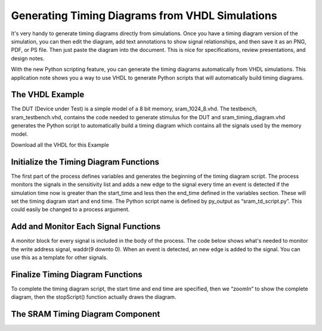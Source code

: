

Generating Timing Diagrams from VHDL Simulations
================================================

It's very handy to generate timing diagrams directly from simulations. Once you have a timing diagram version of the simulation, you can then edit the diagram, add text annotations to show signal relationships, and then save it as an PNG, PDF, or PS file. Then just paste the diagram into the document. This is nice for specifications, review presentations, and design notes.

With the new Python scripting feature, you can generate the timing diagrams automatically from VHDL simulations. This application note shows you a way to use VHDL to generate Python scripts that will automatically build timing diagrams.

The VHDL Example
----------------

The DUT (Device under Test) is a simple model of a 8 bit memory, sram_1024_8.vhd. The testbench, sram_testbench.vhd, contains the code needed to generate stimulus for the DUT and sram_timing_diagram.vhd generates the Python script to automatically build a timing diagram which contains all the signals used by the memory model.

Download all the VHDL for this Example

Initialize the Timing Diagram Functions
---------------------------------------

The first part of the process defines variables and generates the beginning of the timing diagram script. The process monitors the signals in the sensitivity list and adds a new edge to the signal every time an event is detected if the simulation time now is greater than the start_time and less then the end_time defined in the variables section. These will set the timing diagram start and end time. The Python script name is defined by py_output as “sram_td_script.py”. This could easily be changed to a process argument.

.. code-block:: vhdl
   :linenos:

   -- initialize the TimingAnalyzer application if use Jython
   --print(py_output, "execfile('./start_app.py')");
   --print(py_output, "");
   print(py_output, "if 'new.tim' != taApp.getFileName():");
   print(py_output, "    taApp.fileNew('TimingDiagram')");
   print(py_output, "td = taApp.getTimingDiagram()");
   print(py_output, "td.startScript()");
 
Add and Monitor Each Signal Functions
-------------------------------------

A monitor block for every signal is included in the body of the process. The code below shows what's needed to monitor the write address signal, waddr(9 downto 0). When an event is detected, an new edge is added to the signal. You can use this as a template for other signals.

.. code-block:: vhdl
   :linenos:

   if (waddr'event) then
     if (waddr_first = '0') then
       print(py_output, "waddr = td.addDigitalBus(" & "'waddr[9:0]'" & 
                        ",'" & hstr(waddr) & "','Hex')");
       waddr_first <= '1';
     else
       print(py_output, "td.addEdge(" & "waddr" & "," & integer'image(time_now) &
                                    ".0e-9" & ",'" & hstr(waddr) & "')");
     end if;
   end if; 
 
Finalize Timing Diagram Functions
---------------------------------

To complete the timing diagram script, the start time and end time are specified, then we “zoomIn” to show the complete diagram, then the stopScript() function actually draws the diagram.

.. code-block:: vhdl
   :linenos:

   elsif (now > end_time) then 
     if (finish = '0') then
        print(py_output, "td.setStartTime(" & integer'image(scaled_start_time) & ".0e-9)");
        print(py_output, "td.setEndTime(" & integer'image(scaled_end_time) & ".0e-9)");
        print(py_output, "td.zoomIn(" & integer'image(scaled_start_time) & ".0e-9," 
                                      & integer'image(scaled_end_time) & ".0e-9)");
        print(py_output, "td.stopScript()");
        finish <= '1';
     end if;
   end if;


The SRAM Timing Diagram Component
---------------------------------

 
.. code-block:: vhdl
   :linenos:

   library IEEE;
   use IEEE.std_logic_1164.all;
   use STD.textio.all;
   use work.txt_util.all;
    
    
   entity sram_timing_diagram is
     generic (
       start_time  : time := 0 ns;
       end_time    : time := 500 ns);
     port (
       clk50     : in std_logic;
       enable    : in std_logic;
       write     : in std_logic;
       waddr     : in std_logic_vector(9 downto 0);
       din       : in std_logic_vector(7 downto 0);
       read      : in std_logic;
       raddr     : in std_logic_vector(9 downto 0);
       dout      : in std_logic_vector(7 downto 0));
   end sram_timing_diagram;
    
   architecture sram_timing_diagram_rtl of sram_timing_diagram is
    
     signal start  : std_logic := '0';
     signal finish : std_logic := '0';
    
     signal enable_first   : std_logic := '0';
     signal write_first    : std_logic := '0';
     signal waddr_first    : std_logic := '0';
     signal read_first     : std_logic := '0';
     signal raddr_first    : std_logic := '0';
     signal clk50_first    : std_logic := '0';
     signal din_first      : std_logic := '0';
     signal dout_first     : std_logic := '0';
    
   begin
    
     build_timing_diagram : process(enable,write,waddr,read,raddr,clk50,din,dout)
       variable in_line            : line;
       variable out_line           : line;
       variable time_now           : integer;
       variable scaled_start_time  : integer;
       variable scaled_end_time    : integer;
       file py_output      : text open write_mode is "sram_td_script.py";
     begin
       if ( now >= start_time and now <= end_time) then
         if (start = '0') then
    
           -- initialize the TimingAnalyzer application if use Jython
           --print(py_output, "execfile('./start_app.py')");
           --print(py_output, "");
           print(py_output, "if 'new.tim' != taApp.getFileName():");
           print(py_output, "    taApp.fileNew('TimingDiagram')");
           print(py_output, "td = taApp.getTimingDiagram()");
           print(py_output, "td.startScript()");
    
           scaled_start_time   := (start_time / 1 ns);
           scaled_end_time     := (end_time / 1 ns);
           start <= '1';
         else
    
           time_now := ( now / 1 ns);
    
           if (clk50'event) then
             if (clk50_first = '0') then
               print(py_output, "clk50 = td.addDigitalSignal(" & "'clk50'" &  
                                ",'" & str(clk50) & "')");
               clk50_first <= '1';
             else
               print(py_output, "td.addEdge(" & "clk50" & "," & integer'image(time_now) & 
                                            ".0e-9" & ",'" & str(clk50) & "')");
             end if;
           end if; 
    
           if (enable'event) then
             if (enable_first = '0') then
               print(py_output, "enable = td.addDigitalSignal(" & "'enable'" & 
                                ",'" & str(enable) & "')");
               enable_first <= '1';
             else
               print(py_output, "td.addEdge(" & "enable" & "," & integer'image(time_now) &
                                ".0e-9" & ",'" & str(enable) & "')");
             end if;
           end if; 
    
           if (write'event) then
             if (write_first = '0') then
               print(py_output, "write = td.addDigitalSignal(" & "'write'" &  
                                ", '" & str(write) & "')");
               write_first <= '1';
             else
               print(py_output, "td.addEdge(" & "write" & "," & integer'image(time_now) &
                                ".0e-9" & ",'" & str(write) & "')");
             end if;
           end if; 
    
           if (waddr'event) then
             if (waddr_first = '0') then
               print(py_output, "waddr = td.addDigitalBus(" & "'waddr[9:0]'" & 
                                ", '" & hstr(waddr) & "','Hex')");
               waddr_first <= '1';
             else
               print(py_output, "td.addEdge(" & "waddr" & ", " & integer'image(time_now) &
                                ".0e-9" & ",'" & hstr(waddr) & "')");
             end if;
           end if; 
    
           if (din'event) then
             if (din_first = '0') then
               print(py_output, "din = td.addDigitalBus(" & "'din[7:0]'" & 
                                ", '" & hstr(din) & "','Hex')");
               din_first <= '1';
             else
               print(py_output, "td.addEdge(" & "din" & ", " & integer'image(time_now) &
                                ".0e-9" & ",'" & hstr(din) & "')");
             end if;
           end if; 
    
           if (read'event) then
             if (read_first = '0') then
               print(py_output, "read = td.addDigitalSignal(" & "'read'" &  
                                ", '" & str(read) & "')");
               read_first <= '1';
             else
               print(py_output, "td.addEdge(" & "read" & ", " & integer'image(time_now) &
                                ".0e-9" & ",'" & str(read) & "')");
             end if;
           end if; 
    
           if (raddr'event) then
             if (raddr_first = '0') then
               print(py_output, "raddr = td.addDigitalBus(" & "'raddr[9:0]'" &
                                ", '" & hstr(raddr) & "','Hex')");
               raddr_first <= '1';
             else
               print(py_output, "td.addEdge(" & "raddr" & ", " & integer'image(time_now) &
                                ".0e-9" & ",'" & hstr(raddr) & "')");
             end if;
           end if; 
    
           if (dout'event) then
             if (dout_first = '0') then
               print(py_output, "dout = td.addDigitalBus(" & "'dout[7:0]'" &
                                ", '" & hstr(dout) & "','Hex')");
               dout_first <= '1';
             else
               print(py_output, "td.addEdge(" & "dout" & ", " & integer'image(time_now) &
                                ".0e-9" & ",'" & hstr(dout) & "')");
             end if;
           end if; 
    
         end if;
       elsif (now > end_time) then 
         if (finish = '0') then
            print(py_output, "td.setStartTime(" & integer'image(scaled_start_time) &
                                              ".0e-9)");
            print(py_output, "td.setEndTime(" & integer'image(scaled_end_time) &
                                            ".0e-9)");
            print(py_output, "td.zoomIn(" & integer'image(scaled_start_time) & 
                                        ".0e-9, " & integer'image(scaled_end_time) &
                                        ".0e-9)");
            print(py_output, "td.stopScript()");
            finish <= '1';
         end if;
       end if;
     end process;
    
   end sram_timing_diagram_rtl;
